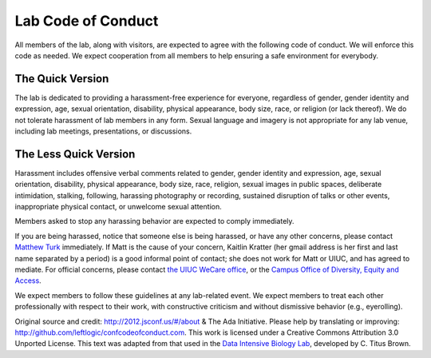 Lab Code of Conduct
===================

All members of the lab, along with visitors, are expected to agree with the
following code of conduct. We will enforce this code as needed. We expect
cooperation from all members to help ensuring a safe environment for everybody.

The Quick Version
-----------------

The lab is dedicated to providing a harassment-free experience for everyone,
regardless of gender, gender identity and expression, age, sexual orientation,
disability, physical appearance, body size, race, or religion (or lack
thereof). We do not tolerate harassment of lab members in any form. Sexual
language and imagery is not appropriate for any lab venue, including lab
meetings, presentations, or discussions.

The Less Quick Version
----------------------

Harassment includes offensive verbal comments related to gender, gender
identity and expression, age, sexual orientation, disability, physical
appearance, body size, race, religion, sexual images in public spaces,
deliberate intimidation, stalking, following, harassing photography or
recording, sustained disruption of talks or other events, inappropriate
physical contact, or unwelcome sexual attention.

Members asked to stop any harassing behavior are expected to comply
immediately.

If you are being harassed, notice that someone else is being harassed, or have
any other concerns, please contact `Matthew Turk <mjturk@illinois.edu>`_
immediately.  If Matt is the cause of your concern, Kaitlin Kratter (her gmail
address is her first and last name separated by a period) is a good informal
point of contact; she does not work for Matt or UIUC, and has agreed to
mediate.  For official concerns, please contact `the UIUC WeCare office
<http://wecare.illinois.edu/>`_, or the `Campus Office of Diversity, Equity and
Access <http://diversity.illinois.edu/>`_.

We expect members to follow these guidelines at any lab-related event.
We expect members to treat each other professionally with respect to their
work, with constructive criticism and without dismissive behavior (e.g.,
eyerolling).

Original source and credit: http://2012.jsconf.us/#/about & The Ada Initiative.
Please help by translating or improving:
http://github.com/leftlogic/confcodeofconduct.com. This work is licensed under
a Creative Commons Attribution 3.0 Unported License.  This text was adapted
from that used in the `Data Intensive Biology Lab
<http://ivory.idyll.org/lab/>`_, developed by C. Titus Brown.

